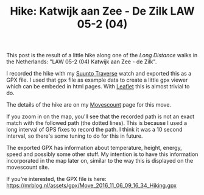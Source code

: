 #+title: Hike: Katwijk aan Zee - De Zilk LAW 05-2 (04)
#+published: 2016-11-06
#+tags: hiking, gpx, suunto

This post is the result of a little hike along one of the /Long
Distance/ walks in the Netherlands: "LAW 05-2 (04) Katwijk aan Zee - de
Zilk".

I recorded the hike with my [[http://www.suunto.com/en-GB/Products/sports-watches/Suunto-Traverse/Suunto-Traverse-Amber/][Suunto Traverse]] watch and exported this as a GPX
file. I used that gpx file as example data to create a little gpx
viewer which can be embeded in html pages. With [[http://leafletjs.com/][Leaflet]] this is almost
trivial to do.

#+BEGIN_HTML
<div id="gpx-20161106" gpx-src="/assets/gpx/Move_2016_11_06_09_16_34_Hiking.gpx" class="map" ></div>
#+END_HTML

The details of the hike are on my [[http://www.movescount.com/moves/move130168351][Movescount]] page for this move.

If you zoom in on the map, you'll see that the recorded path is not an
exact match with the followed path (the dotted lines). This is because
I used a long interval of GPS fixes to record the path. I think it was
a 10 second interval, so there's some tuning to do for this in future.

The exported GPX has information about temperature, height, energy,
speed and possibly some other stuff. My intention is to have this
information incorporated in the map later on, similar to the way this
is displayed on the movescount site.

If you're interested, the GPX file is here: https://mrblog.nl/assets/gpx/Move_2016_11_06_09_16_34_Hiking.gpx
